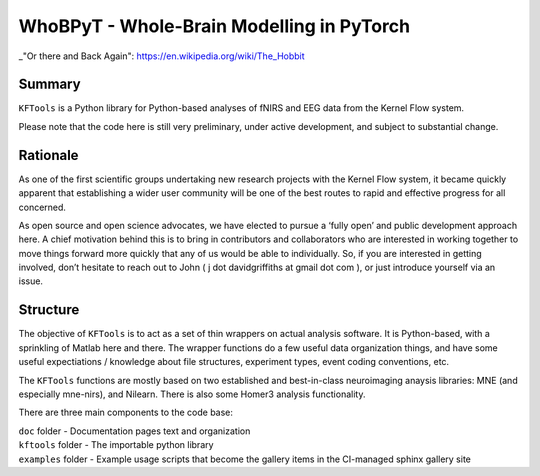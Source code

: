 WhoBPyT - Whole-Brain Modelling in PyTorch
=================

_"Or there and Back Again": https://en.wikipedia.org/wiki/The_Hobbit


Summary
-------

``KFTools`` is a Python library for Python-based analyses of fNIRS and
EEG data from the Kernel Flow system.

Please note that the code here is still very preliminary, under active
development, and subject to substantial change.

Rationale
---------

As one of the first scientific groups undertaking new research projects
with the Kernel Flow system, it became quickly apparent that
establishing a wider user community will be one of the best routes to
rapid and effective progress for all concerned.

As open source and open science advocates, we have elected to pursue a
‘fully open’ and public development approach here. A chief motivation
behind this is to bring in contributors and collaborators who are
interested in working together to move things forward more quickly that
any of us would be able to individually. So, if you are interested in
getting involved, don’t hesitate to reach out to John ( j dot
davidgriffiths at gmail dot com ), or just introduce yourself via an
issue.

Structure
---------

The objective of ``KFTools`` is to act as a set of thin wrappers on
actual analysis software. It is Python-based, with a sprinkling of
Matlab here and there. The wrapper functions do a few useful data
organization things, and have some useful expectiations / knowledge
about file structures, experiment types, event coding conventions, etc.

The ``KFTools`` functions are mostly based on two established and
best-in-class neuroimaging anaysis libraries: MNE (and especially
mne-nirs), and Nilearn. There is also some Homer3 analysis
functionality.

There are three main components to the code base:

|  ``doc`` folder - Documentation pages text and organization
|  ``kftools`` folder - The importable python library
|  ``examples`` folder - Example usage scripts that become the gallery
  items in the CI-managed sphinx gallery site
